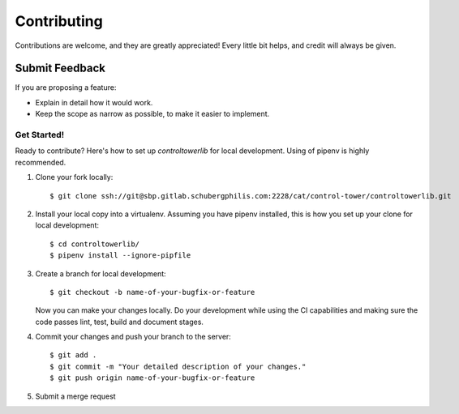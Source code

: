 ============
Contributing
============

Contributions are welcome, and they are greatly appreciated! Every
little bit helps, and credit will always be given.

Submit Feedback
~~~~~~~~~~~~~~~

If you are proposing a feature:

* Explain in detail how it would work.
* Keep the scope as narrow as possible, to make it easier to implement.

Get Started!
------------

Ready to contribute? Here's how to set up `controltowerlib` for local development.
Using of pipenv is highly recommended.

1. Clone your fork locally::

    $ git clone ssh://git@sbp.gitlab.schubergphilis.com:2228/cat/control-tower/controltowerlib.git

2. Install your local copy into a virtualenv. Assuming you have pipenv installed, this is how you set up your clone for local development::

    $ cd controltowerlib/
    $ pipenv install --ignore-pipfile

3. Create a branch for local development::

    $ git checkout -b name-of-your-bugfix-or-feature

   Now you can make your changes locally.
   Do your development while using the CI capabilities and making sure the code passes lint, test, build and document stages.


4. Commit your changes and push your branch to the server::

    $ git add .
    $ git commit -m "Your detailed description of your changes."
    $ git push origin name-of-your-bugfix-or-feature

5. Submit a merge request
